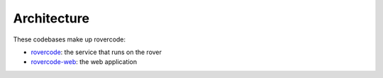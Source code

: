 Architecture
========================

These codebases make up rovercode:

- rovercode_: the service that runs on the rover
- rovercode-web_: the web application

.. _rovercode: https://contributor-docs.rovercode.com/rovercode/development/index.html
.. _rovercode-web: https://contributor-docs.rovercode.com/rovercode/development/index.html